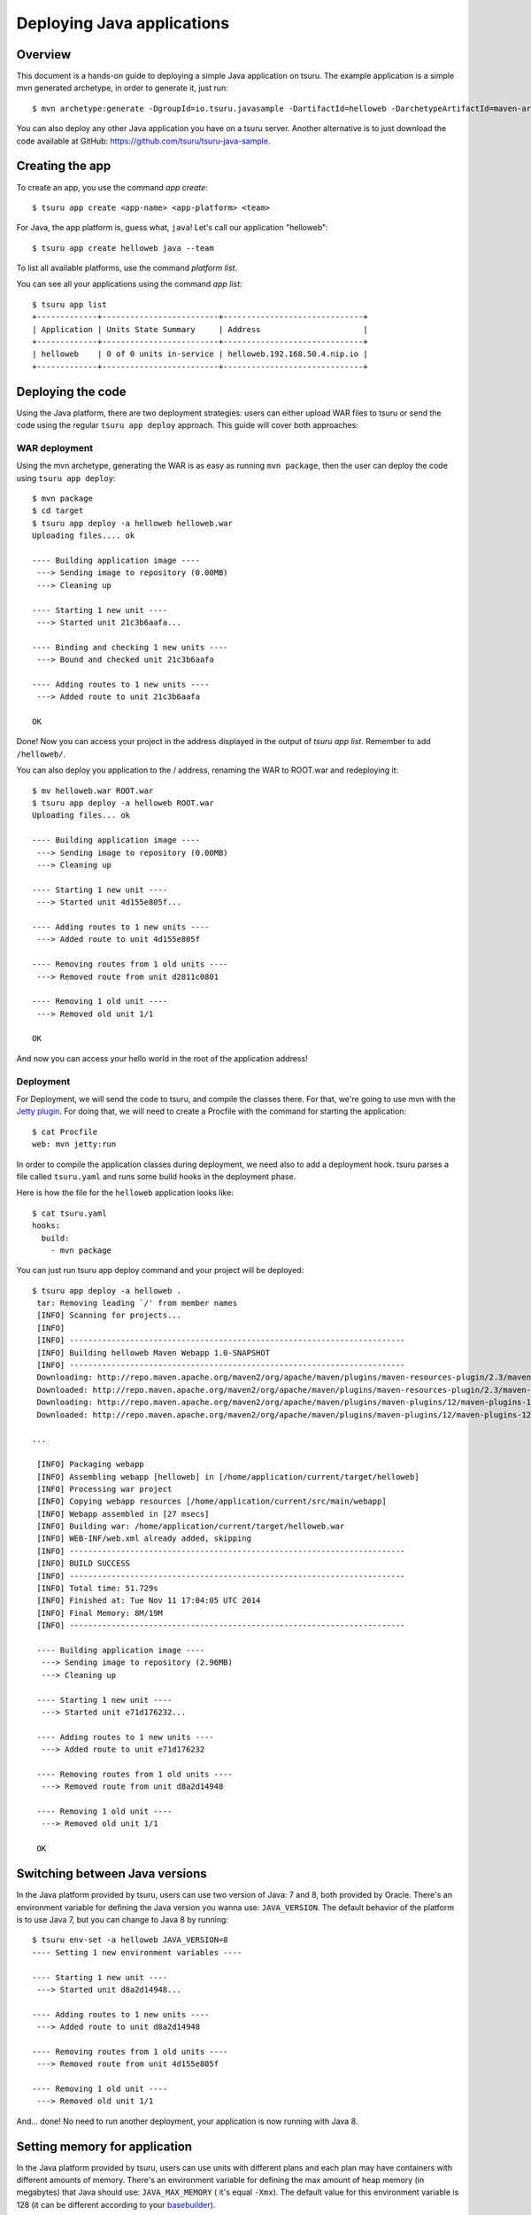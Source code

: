 .. Copyright 2014 tsuru authors. All rights reserved.
   Use of this source code is governed by a BSD-style
   license that can be found in the LICENSE file.

+++++++++++++++++++++++++++
Deploying Java applications
+++++++++++++++++++++++++++

Overview
========

This document is a hands-on guide to deploying a simple Java application on
tsuru. The example application is a simple mvn generated archetype, in order to
generate it, just run:

.. highlight:: bash

::

    $ mvn archetype:generate -DgroupId=io.tsuru.javasample -DartifactId=helloweb -DarchetypeArtifactId=maven-archetype-webapp

You can also deploy any other Java application you have on a tsuru server.
Another alternative is to just download the code available at GitHub:
https://github.com/tsuru/tsuru-java-sample.

Creating the app
================

To create an app, you use the command `app create`:

.. highlight:: bash

::

    $ tsuru app create <app-name> <app-platform> <team>

For Java, the app platform is, guess what, ``java``! Let's call our application "helloweb":

.. highlight:: bash

::

    $ tsuru app create helloweb java --team

To list all available platforms, use the command `platform list`.

You can see all your applications using the command `app list`:

.. highlight:: bash

::

    $ tsuru app list
    +-------------+-------------------------+------------------------------+
    | Application | Units State Summary     | Address                      |
    +-------------+-------------------------+------------------------------+
    | helloweb    | 0 of 0 units in-service | helloweb.192.168.50.4.nip.io |
    +-------------+-------------------------+------------------------------+

Deploying the code
==================

Using the Java platform, there are two deployment strategies: users can either
upload WAR files to tsuru or send the code using the regular ``tsuru app deploy``
approach. This guide will cover both approaches:

WAR deployment
--------------

Using the mvn archetype, generating the WAR is as easy as running ``mvn
package``, then the user can deploy the code using ``tsuru app deploy``:

.. highlight:: bash

::

    $ mvn package
    $ cd target
    $ tsuru app deploy -a helloweb helloweb.war
    Uploading files.... ok

    ---- Building application image ----
     ---> Sending image to repository (0.00MB)
     ---> Cleaning up

    ---- Starting 1 new unit ----
     ---> Started unit 21c3b6aafa...

    ---- Binding and checking 1 new units ----
     ---> Bound and checked unit 21c3b6aafa

    ---- Adding routes to 1 new units ----
     ---> Added route to unit 21c3b6aafa

    OK

Done! Now you can access your project in the address displayed in the output of
`tsuru app list`.  Remember to add ``/helloweb/``.

You can also deploy you application to the / address, renaming the WAR to
ROOT.war and redeploying it:

.. highlight:: bash

::

    $ mv helloweb.war ROOT.war
    $ tsuru app deploy -a helloweb ROOT.war
    Uploading files... ok

    ---- Building application image ----
     ---> Sending image to repository (0.00MB)
     ---> Cleaning up

    ---- Starting 1 new unit ----
     ---> Started unit 4d155e805f...

    ---- Adding routes to 1 new units ----
     ---> Added route to unit 4d155e805f

    ---- Removing routes from 1 old units ----
     ---> Removed route from unit d2811c0801

    ---- Removing 1 old unit ----
     ---> Removed old unit 1/1

    OK

And now you can access your hello world in the root of the application address!

Deployment
----------

For Deployment, we will send the code to tsuru, and compile the classes
there. For that, we're going to use mvn with the `Jetty plugin
<https://www.eclipse.org/jetty/documentation/current/jetty-maven-plugin.html>`_.
For doing that, we will need to create a Procfile with the command for starting
the application:

.. highlight:: bash

::

    $ cat Procfile
    web: mvn jetty:run

In order to compile the application classes during deployment, we need also to
add a deployment hook. tsuru parses a file called ``tsuru.yaml`` and runs some
build hooks in the deployment phase.

Here is how the file for the ``helloweb`` application looks like:


.. highlight:: bash

::

    $ cat tsuru.yaml
    hooks:
      build:
        - mvn package

You can just run tsuru app deploy command and your project will be deployed:

.. highlight:: console

::

    $ tsuru app deploy -a helloweb .
     tar: Removing leading `/' from member names
     [INFO] Scanning for projects...
     [INFO]
     [INFO] ------------------------------------------------------------------------
     [INFO] Building helloweb Maven Webapp 1.0-SNAPSHOT
     [INFO] ------------------------------------------------------------------------
     Downloading: http://repo.maven.apache.org/maven2/org/apache/maven/plugins/maven-resources-plugin/2.3/maven-resources-plugin-2.3.pom
     Downloaded: http://repo.maven.apache.org/maven2/org/apache/maven/plugins/maven-resources-plugin/2.3/maven-resources-plugin-2.3.pom (5 KB at 6.0 KB/sec)
     Downloading: http://repo.maven.apache.org/maven2/org/apache/maven/plugins/maven-plugins/12/maven-plugins-12.pom
     Downloaded: http://repo.maven.apache.org/maven2/org/apache/maven/plugins/maven-plugins/12/maven-plugins-12.pom (12 KB at 35.9 KB/sec)

    ...

     [INFO] Packaging webapp
     [INFO] Assembling webapp [helloweb] in [/home/application/current/target/helloweb]
     [INFO] Processing war project
     [INFO] Copying webapp resources [/home/application/current/src/main/webapp]
     [INFO] Webapp assembled in [27 msecs]
     [INFO] Building war: /home/application/current/target/helloweb.war
     [INFO] WEB-INF/web.xml already added, skipping
     [INFO] ------------------------------------------------------------------------
     [INFO] BUILD SUCCESS
     [INFO] ------------------------------------------------------------------------
     [INFO] Total time: 51.729s
     [INFO] Finished at: Tue Nov 11 17:04:05 UTC 2014
     [INFO] Final Memory: 8M/19M
     [INFO] ------------------------------------------------------------------------

     ---- Building application image ----
      ---> Sending image to repository (2.96MB)
      ---> Cleaning up

     ---- Starting 1 new unit ----
      ---> Started unit e71d176232...

     ---- Adding routes to 1 new units ----
      ---> Added route to unit e71d176232

     ---- Removing routes from 1 old units ----
      ---> Removed route from unit d8a2d14948

     ---- Removing 1 old unit ----
      ---> Removed old unit 1/1

     OK


Switching between Java versions
===============================

In the Java platform provided by tsuru, users can use two version of Java: 7
and 8, both provided by Oracle. There's an environment variable for defining
the Java version you wanna use: ``JAVA_VERSION``. The default behavior of the
platform is to use Java 7, but you can change to Java 8 by running:

.. highlight:: bash

::

    $ tsuru env-set -a helloweb JAVA_VERSION=8
    ---- Setting 1 new environment variables ----

    ---- Starting 1 new unit ----
     ---> Started unit d8a2d14948...

    ---- Adding routes to 1 new units ----
     ---> Added route to unit d8a2d14948

    ---- Removing routes from 1 old units ----
     ---> Removed route from unit 4d155e805f

    ---- Removing 1 old unit ----
     ---> Removed old unit 1/1

And... done! No need to run another deployment, your application is now running
with Java 8.

Setting memory for application
==============================

In the Java platform provided by tsuru, users can use units with different plans and each plan may have containers with different amounts of memory. There's an environment variable for defining the max amount of heap memory (in megabytes) that Java should use: ``JAVA_MAX_MEMORY`` ( it's equal ``-Xmx``). The default value for this environment variable is 128 (it can be different according to your `basebuilder <https://github.com/tsuru/basebuilder/blob/master/java/start-tomcat>`_).

.. highlight:: bash

::

    $ tsuru env-set -a helloweb JAVA_MAX_MEMORY=1024
    ---- Setting 1 new environment variables ----

    ---- Starting 1 new unit ----
     ---> Started unit o5p1k70289...

    ---- Adding routes to 1 new units ----
     ---> Added route to unit o5p1k70289

    ---- Removing routes from 1 old units ----
     ---> Removed route from unit d8a2d14948

    ---- Removing 1 old unit ----
     ---> Removed old unit 1/1

And... done! No need to run another deployment, your application is now running
with more memory.

Going further
=============

For more information, you can dig into `tsuru docs <http://docs.tsuru.io>`_, or
read `complete instructions of use for the tsuru command
<https://tsuru-client.readthedocs.org>`_.
